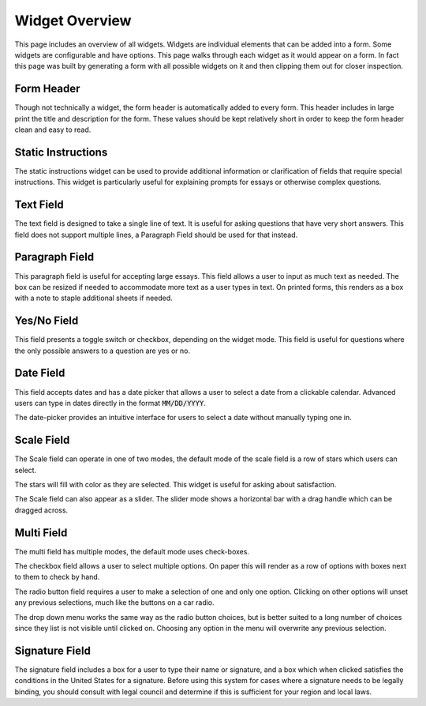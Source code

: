 Widget Overview
===============

This page includes an overview of all widgets.  Widgets are individual
elements that can be added into a form.  Some widgets are configurable
and have options.  This page walks through each widget as it would
appear on a form.  In fact this page was built by generating a form
with all possible widgets on it and then clipping them out for closer
inspection.


Form Header
-----------

.. image:: img/widget_header.png
   :scale: 75%
   :align: center

Though not technically a widget, the form header is automatically
added to every form.  This header includes in large print the title
and description for the form.  These values should be kept relatively
short in order to keep the form header clean and easy to read.


Static Instructions
-------------------

.. image:: img/widget_instructions.png
   :scale: 75%
   :align: center

The static instructions widget can be used to provide additional
information or clarification of fields that require special
instructions.  This widget is particularly useful for explaining
prompts for essays or otherwise complex questions.


Text Field
----------

.. image:: img/widget_textfield.png
   :scale: 75%
   :align: center

The text field is designed to take a single line of text.  It is
useful for asking questions that have very short answers.  This field
does not support multiple lines, a Paragraph Field should be used for
that instead.


Paragraph Field
---------------

.. image:: img/widget_paragraph.png
   :scale: 75%
   :align: center

This paragraph field is useful for accepting large essays.  This field
allows a user to input as much text as needed.  The box can be resized
if needed to accommodate more text as a user types in text.  On printed
forms, this renders as a box with a note to staple additional sheets
if needed.


Yes/No Field
------------

.. image:: img/widget_yesno.png
   :scale: 75%
   :align: center

This field presents a toggle switch or checkbox, depending on the
widget mode.  This field is useful for questions where the only
possible answers to a question are yes or no.


Date Field
----------

.. image:: img/widget_datefield.png
   :scale: 75%
   :align: center

This field accepts dates and has a date picker that allows a user to
select a date from a clickable calendar.  Advanced users can type in
dates directly in the format :code:`MM/DD/YYYY`.

.. image:: img/widget_datefield_datepicker.png
   :scale: 75%
   :align: center

The date-picker provides an intuitive interface for users to select a
date without manually typing one in.


Scale Field
-----------

The Scale field can operate in one of two modes, the default mode of
the scale field is a row of stars which users can select.

.. image:: img/widget_scale_stars.png
   :scale: 75%
   :align: center

The stars will fill with color as they are selected.  This widget is
useful for asking about satisfaction.

.. image:: img/widget_scale_slider.png
   :scale: 75%
   :align: center

The Scale field can also appear as a slider.  The slider mode shows a
horizontal bar with a drag handle which can be dragged across.


Multi Field
-----------

The multi field has multiple modes, the default mode uses check-boxes.

.. image:: img/widget_multi_checkbox.png
   :scale: 75%
   :align: center

The checkbox field allows a user to select multiple options.  On paper
this will render as a row of options with boxes next to them to check
by hand.

.. image:: img/widget_multi_radio.png
   :scale: 75%
   :align: center

The radio button field requires a user to make a selection of one and
only one option.  Clicking on other options will unset any previous
selections, much like the buttons on a car radio.

.. image:: img/widget_multi_dropdown.png
   :scale: 75%
   :align: center

The drop down menu works the same way as the radio button choices, but
is better suited to a long number of choices since they list is not
visible until clicked on.  Choosing any option in the menu will
overwrite any previous selection.


Signature Field
---------------

.. image:: img/widget_signature.png
   :scale: 75%
   :align: center

The signature field includes a box for a user to type their name or
signature, and a box which when clicked satisfies the conditions in
the United States for a signature.  Before using this system for cases
where a signature needs to be legally binding, you should consult with
legal council and determine if this is sufficient for your region and
local laws.
